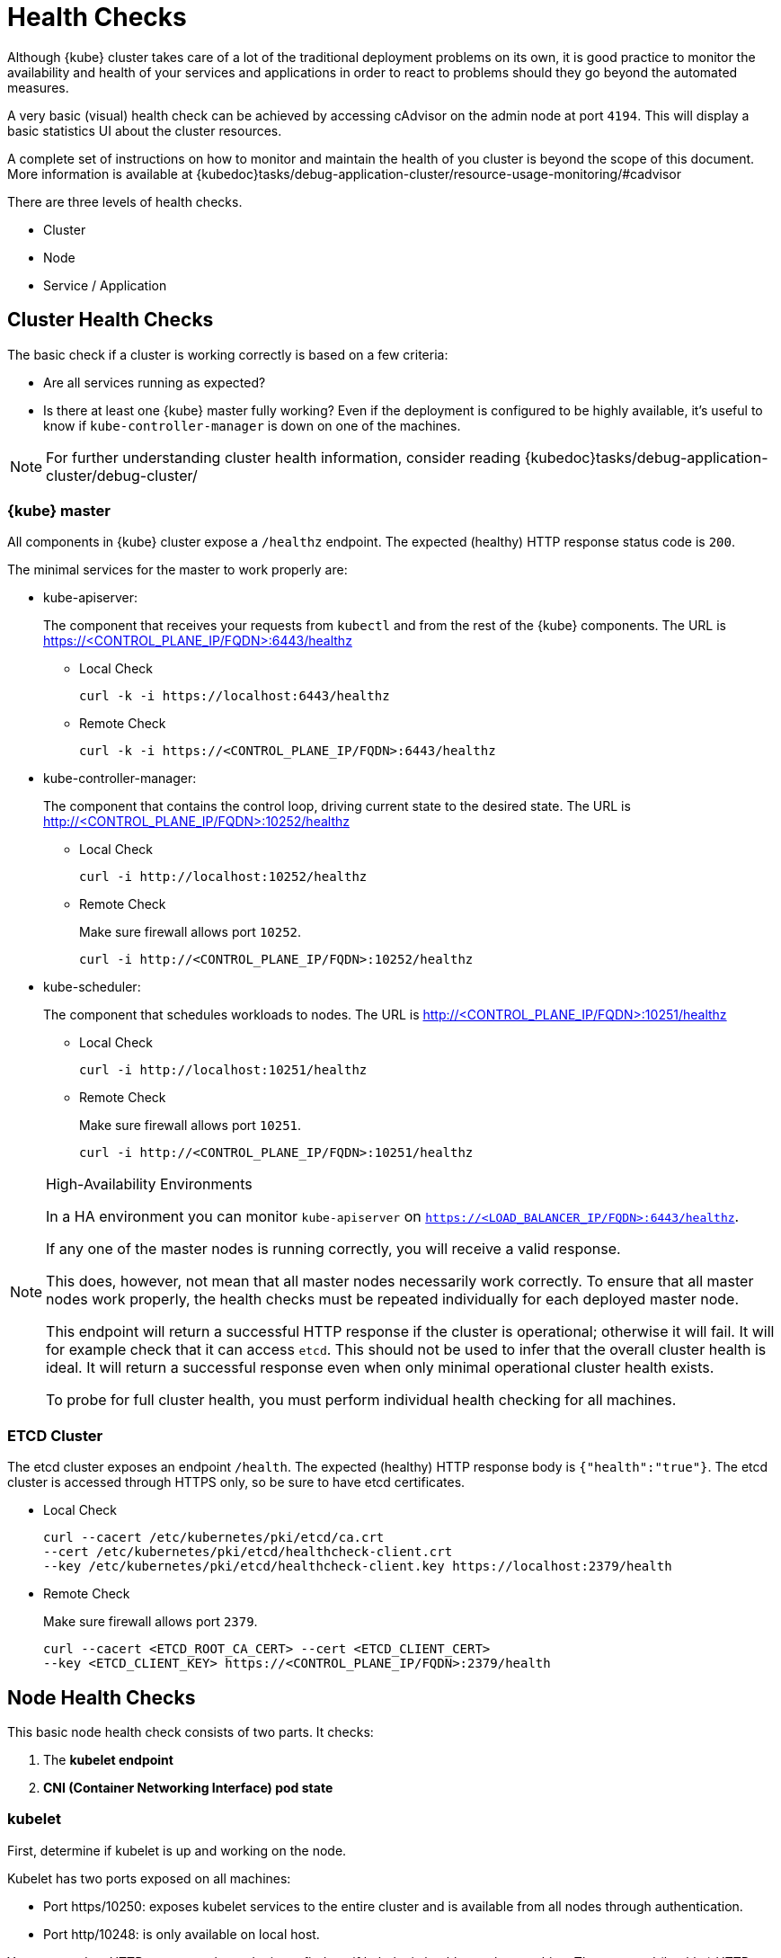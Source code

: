 = Health Checks

Although {kube} cluster takes care of a lot of the traditional deployment
problems on its own, it is good practice to monitor the availability
and health of your services and applications in order to react
to problems should they go beyond the automated measures.

A very basic (visual) health check can be achieved by accessing cAdvisor
on the admin node at port `4194`.
This will display a basic statistics UI about the cluster resources.

A complete set of instructions on how to monitor and maintain the health of
you cluster is beyond the scope of this document. More information is available
at {kubedoc}tasks/debug-application-cluster/resource-usage-monitoring/#cadvisor

There are three levels of health checks.

* Cluster
* Node
* Service / Application

== Cluster Health Checks

The basic check if a cluster is working correctly is based on a few criteria:

* Are all services running as expected?
* Is there at least one {kube} master fully working? Even if the deployment is
configured to be highly available, it's useful to know if
`kube-controller-manager` is down on one of the machines.

[NOTE]
====
For further understanding cluster health information, consider reading
{kubedoc}tasks/debug-application-cluster/debug-cluster/
====

=== {kube} master

All components in {kube} cluster expose a `/healthz` endpoint. The expected
(healthy) HTTP response status code is `200`.

The minimal services for the master to work properly are:

- kube-apiserver:
+
The component that receives your requests from `kubectl` and from the rest of
the {kube} components. The URL is https://<CONTROL_PLANE_IP/FQDN>:6443/healthz
+
* Local Check
+
[source,bash]
----
curl -k -i https://localhost:6443/healthz
----
* Remote Check
+
[source,bash]
----
curl -k -i https://<CONTROL_PLANE_IP/FQDN>:6443/healthz
----

- kube-controller-manager:
+
The component that contains the control loop, driving current state to the
desired state. The URL is http://<CONTROL_PLANE_IP/FQDN>:10252/healthz
+
* Local Check
+
[source,bash]
----
curl -i http://localhost:10252/healthz
----
* Remote Check
+
Make sure firewall allows port `10252`.
+
[source,bash]
----
curl -i http://<CONTROL_PLANE_IP/FQDN>:10252/healthz
----

- kube-scheduler:
+
The component that schedules workloads to nodes. The URL is
http://<CONTROL_PLANE_IP/FQDN>:10251/healthz
+
* Local Check
+
[source,bash]
----
curl -i http://localhost:10251/healthz
----
* Remote Check
+
Make sure firewall allows port `10251`.
+
[source,bash]
----
curl -i http://<CONTROL_PLANE_IP/FQDN>:10251/healthz
----

.High-Availability Environments
[NOTE]
====
In a HA environment you can monitor `kube-apiserver` on
`https://<LOAD_BALANCER_IP/FQDN>:6443/healthz`.

If any one of the master nodes is running correctly, you will receive a valid response.

This does, however, not mean that all master nodes necessarily work correctly.
To ensure that all master nodes work properly, the health checks must be
repeated individually for each deployed master node.

This endpoint will return a successful HTTP response if the cluster is
operational; otherwise it will fail.
It will for example check that it can access `etcd`.
This should not be used to infer that the overall cluster health is ideal.
It will return a successful response even when only minimal operational
cluster health exists.

To probe for full cluster health, you must perform individual health
checking for all machines.
====

=== ETCD Cluster

The etcd cluster exposes an endpoint `/health`. The expected (healthy)
HTTP response body is `{"health":"true"}`. The etcd cluster is accessed through
HTTPS only, so be sure to have etcd certificates.

- Local Check
+
[source,bash]
----
curl --cacert /etc/kubernetes/pki/etcd/ca.crt
--cert /etc/kubernetes/pki/etcd/healthcheck-client.crt
--key /etc/kubernetes/pki/etcd/healthcheck-client.key https://localhost:2379/health
----
- Remote Check
+
Make sure firewall allows port `2379`.
+
[source,bash]
----
curl --cacert <ETCD_ROOT_CA_CERT> --cert <ETCD_CLIENT_CERT>
--key <ETCD_CLIENT_KEY> https://<CONTROL_PLANE_IP/FQDN>:2379/health
----

== Node Health Checks

This basic node health check consists of two parts. It checks:

. The *kubelet endpoint*
. *CNI (Container Networking Interface) pod state*

=== kubelet

First, determine if kubelet is up and working on the node.

Kubelet has two ports exposed on all machines:

* Port https/10250: exposes kubelet services to the entire cluster and
is available from all nodes through authentication.
* Port http/10248: is only available on local host.

You can send an HTTP request to the endpoint to find out if
kubelet is healthy on that machine. The expected (healthy) HTTP response
status code is `200`.

==== Local Check

If there is an agent running on each node, this agent can simply
fetch the local healthz port:

[source,bash]
----
curl -i http://localhost:10248/healthz
----

==== Remote Check

There are two ways to fetch endpoints remotely (metrics, healthz, etc.).
Both methods use HTTPS and a token.

*The first method* is executed against the APIServer and mostly used with Prometheus
and Kubernetes discovery `kubernetes_sd_config`.
It allows automatic discovery of the nodes and avoids the task of defining monitoring
for each node. For more information see the {kube} documentation:
https://prometheus.io/docs/prometheus/latest/configuration/configuration/#kubernetes_sd_config

*The second method* directly talks to kubelet and can be used in more traditional
monitoring where one must configure each node to be checked.

* *Configuration and Token retrieval:*
+
Create a Service Account (`monitoring`) with an associated secondary Token
(`monitoring-secret-token`). The token will be used in HTTP requests to authenticate
against the API server.
+
This Service Account can only fetch information about nodes and pods.
Best practice is not to use the token that has been created default. Using a secondary
token is also easier for management. Create a file [path]`kubelet.yaml` with
the following as content.
+
----
---
apiVersion: v1
kind: ServiceAccount
metadata:
  name: monitoring
  namespace: kube-system
secrets:
- name: monitoring-secret-token
---
apiVersion: v1
kind: Secret
metadata:
  name: monitoring-secret-token
  namespace: kube-system
  annotations:
    kubernetes.io/service-account.name: monitoring
type: kubernetes.io/service-account-token
---
apiVersion: rbac.authorization.k8s.io/v1
kind: ClusterRole
metadata:
  name: monitoring-clusterrole
  namespace: kube-system
rules:
- apiGroups: [""]
  resources:
  - nodes/metrics
  - nodes/proxy
  - pods
  verbs: ["get", "list"]
- nonResourceURLs: ["/metrics", "/healthz", "/healthz/*"]
  verbs: ["get"]
---
apiVersion: rbac.authorization.k8s.io/v1beta1
kind: ClusterRoleBinding
metadata:
  name: monitoring-clusterrole-binding
  namespace: kube-system
roleRef:
  kind: ClusterRole
  name: monitoring-clusterrole
  apiGroup: rbac.authorization.k8s.io
subjects:
- kind: ServiceAccount
  name: monitoring
  namespace: kube-system
----
+
Apply the yaml file:
+
[source,bash]
----
kubectl apply -f kubelet.yaml
----
Export the token to an environment variable:
+
[source,bash]
----
TOKEN=$(kubectl -n kube-system get secrets monitoring-secret-token
-o jsonpath='{.data.token}' | base64 -d)
----
+
This token can now be passed through the `--header` argument as: "Authorization: Bearer $TOKEN".
+
Now export important values as environment variables:
+

* *Environment Variables Setup*
. Choose a Kubernetes master node or worker node. The `NODE_IP_FQDN` here must
be a node's IP address or FQDN. The `NODE_NAME` here must be a node name in
your Kubernetes cluster. Export the variables `NODE_IP_FQDN` and `NODE_NAME`
so it can be reused.
+
[source,bash]
----
NODE_IP_FQDN="10.86.4.158"
NODE_NAME=worker0
----
+
. Retrieve the TOKEN with kubectl.
+
[source,bash]
----
TOKEN=$(kubectl -n kube-system get secrets monitoring-secret-token
-o jsonpath='{.data.token}' | base64 -d)
----

. Get the control plane <IP/FQDN> from the configuration file. You can skip this
step if you only want to use the kubelet endpoint.
+
[source,bash]
----
CONTROL_PLANE=$(kubectl config view | grep server | cut -f 2- -d ":" | tr -d " ")
----
+
Now the key information to retrieve data from the endpoints should be available
in the environment and you can poll the endpoints.

* *Fetching Information from kubelet Endpoint*
+
. Make sure firewall allows port `10250`.
+
. Fetching metrics
+
[source,bash]
----
curl -k https://$NODE_IP_FQDN:10250/metrics --header "Authorization: Bearer $TOKEN"
----

. Fetching cAdvisor
+
[source,bash]
----
curl -k https://$NODE_IP_FQDN:10250/metrics/cadvisor --header "Authorization: Bearer $TOKEN"
----

. Fetching healthz
+
[source,bash]
----
curl -k https://$NODE_IP_FQDN:10250/healthz --header "Authorization: Bearer $TOKEN"
----

* *Fetching Information from APISERVER Endpoint*
+
. Fetching metrics
+
[source,bash]
----
curl -k $CONTROL_PLANE/api/v1/nodes/$NODE_NAME/proxy/metrics --header
"Authorization: Bearer $TOKEN"
----

. Fetching cAdvisor
+
[source,bash]
----
curl -k $CONTROL_PLANE/api/v1/nodes/$NODE_NAME/proxy/metrics/cadvisor --header
"Authorization: Bearer $TOKEN"
----

. Fetching healthz
+
[source,bash]
----
curl -k $CONTROL_PLANE/api/v1/nodes/$NODE_NAME/proxy/healthz --header
"Authorization: Bearer $TOKEN"
----

=== CNI

You can check if the CNI (Container Networking Interface) is working as expected
by check if the `coredns` service is running. If CNI has some kind of trouble
`coredns` will not be able to start:

[source,bash]
----
kubectl get deployments -n kube-system
NAME              READY   UP-TO-DATE   AVAILABLE   AGE
cilium-operator   1/1     1            1           8d
coredns           2/2     2            2           8d
oidc-dex          1/1     1            1           8d
oidc-gangway      1/1     1            1           8d
----

If `coredns` is running and you are able to create pods then you can be certain
that CNI and your CNI plugin are working correctly.

There's also the {kubedoc}tasks/debug-application-cluster/monitor-node-health/[Monitor Node Health] check.
This is a `DaemonSet` that runs on every node, and reports to the `apiserver` back as
`NodeCondition` and `Events`.

== Service/Application Health Checks

If the deployed services contain a health endpoint, or if they contain an endpoint
that can be used to determine if the service is up, you can use `livenessProbes`
and/or `readinessProbes`.

.Health check endpoints vs. functional endpoints
[NOTE]
====
A proper health check is always preferred if designed correctly.

Despite the fact that any endpoint could potentially be used to infer if your
application is up, it is better to have an endpoint specifically for health in
your application.
Such an endpoint will only respond affirmatively when all your setup code on
the server has finished and the application is running in a desired state.
====

The `livenessProbes` and `readinessProbes` share configuration options and probe types.

initialDelaySeconds::
Number of seconds to wait before performing the very first liveness probe.

periodSeconds::
Number of seconds that the kubelet should wait between liveness probes.

successThreshold::
Number of minimum consecutive successes for the probe to be considered successful (Default: 1).

failureThreshold::
Number of times this probe is allowed to fail in order to assume that the service
is not responding (Default: 3).

timeoutSeconds::
Number of seconds after which the probe times out (Default: 1).

There are different options for the `livenessProbes` to check:

Command::
A command executed within a container; a return code of 0 means success.
All other return codes mean failure.

TCP::
If a TCP connection can be established is considered success.

HTTP::
Any HTTP response between `200` and `400` indicates success.

=== livenessProbe

livenessProbes are used to detect running but misbehaving pods/a service that might be running
(the process didn't die), but that is not responding as expected.
You can find out more about livenessProbes here:
{kubedoc}tasks/configure-pod-container/configure-liveness-readiness-probes/

Probes are executed by each `kubelet` against the pods that define them and that
are running in that specific node. When a `livenessProbe` fails, {kube} will automatically
restart the pod and increase the `RESTARTS` count for that pod. These probes will be
executed every `periodSeconds` starting from `initialDelaySeconds`.

=== readinessProbe

readinessProbes are used to wait for processes that take some time to start.
Find out more about readinessProbes here: {kubedoc}tasks/configure-pod-container/configure-liveness-readiness-probes/#define-readiness-probes
Despite the container running, it might be performing some time consuming initialization operations.
During this time, you don't want {kube} to route traffic to that specific pod.
You also don't want that container to be restarted because it will appear unresponsive.

These probes will be executed every `periodSeconds` starting from `initialDelaySeconds`
until the service is ready.

Both probe types can be used at the same time. If a service is running, but  misbehaving,
the `livenessProbe` will ensure that it's restarted, and the `readinessProbe`
will ensure that {kube}  won't route traffic to that specific pod until it's considered
to be fully functional and running again.

== General Health Checks

We recommend to apply other best practices from system administration to your
monitoring and health checking approach. These steps are not specific to {productname}
and are beyond the scope of this document.
